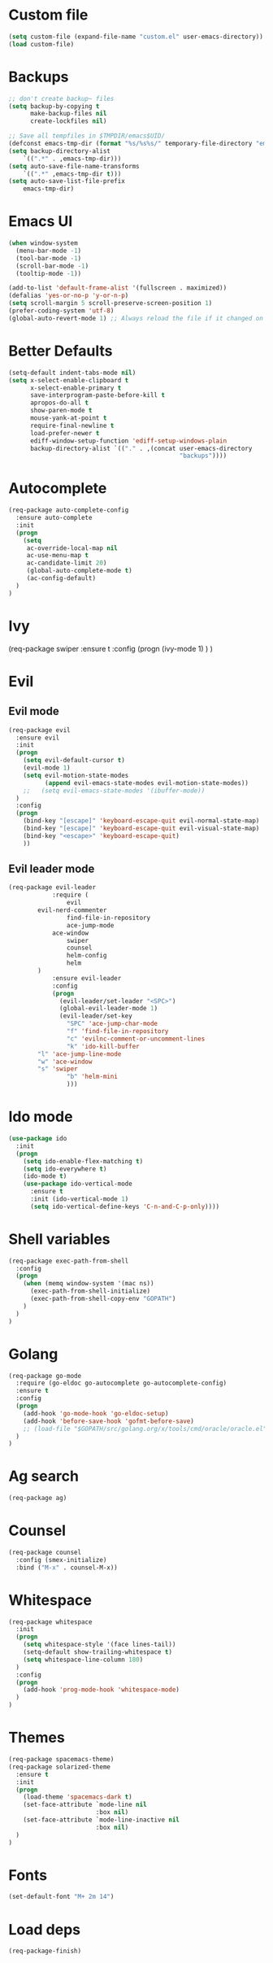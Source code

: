 * Custom file
#+BEGIN_SRC emacs-lisp
(setq custom-file (expand-file-name "custom.el" user-emacs-directory))
(load custom-file)
#+END_SRC
* Backups
#+BEGIN_SRC emacs-lisp
;; don't create backup~ files
(setq backup-by-copying t
      make-backup-files nil
      create-lockfiles nil)

;; Save all tempfiles in $TMPDIR/emacs$UID/
(defconst emacs-tmp-dir (format "%s/%s%s/" temporary-file-directory "emacs" (user-uid)))
(setq backup-directory-alist
    `((".*" . ,emacs-tmp-dir)))
(setq auto-save-file-name-transforms
    `((".*" ,emacs-tmp-dir t)))
(setq auto-save-list-file-prefix
    emacs-tmp-dir)
#+END_SRC
* Emacs UI
#+BEGIN_SRC emacs-lisp
(when window-system
  (menu-bar-mode -1)
  (tool-bar-mode -1)
  (scroll-bar-mode -1)
  (tooltip-mode -1))

(add-to-list 'default-frame-alist '(fullscreen . maximized))
(defalias 'yes-or-no-p 'y-or-n-p)
(setq scroll-margin 5 scroll-preserve-screen-position 1)
(prefer-coding-system 'utf-8)
(global-auto-revert-mode 1) ;; Always reload the file if it changed on disk
#+END_SRC
* Better Defaults
#+BEGIN_SRC emacs-lisp
(setq-default indent-tabs-mode nil)
(setq x-select-enable-clipboard t
      x-select-enable-primary t
      save-interprogram-paste-before-kill t
      apropos-do-all t
      show-paren-mode t
      mouse-yank-at-point t
      require-final-newline t
      load-prefer-newer t
      ediff-window-setup-function 'ediff-setup-windows-plain
      backup-directory-alist `(("." . ,(concat user-emacs-directory
                                               "backups"))))
#+END_SRC
* Autocomplete
#+BEGIN_SRC emacs-lisp
(req-package auto-complete-config
  :ensure auto-complete
  :init
  (progn
	(setq
	 ac-override-local-map nil
	 ac-use-menu-map t
	 ac-candidate-limit 20)
     (global-auto-complete-mode t)
     (ac-config-default)
  )
)
#+END_SRC
* Ivy
(req-package swiper
  :ensure t
  :config
  (progn
    (ivy-mode 1)
  )
)
* Evil
** Evil mode
#+BEGIN_SRC emacs-lisp
(req-package evil
  :ensure evil
  :init
  (progn
    (setq evil-default-cursor t)
    (evil-mode 1)
    (setq evil-motion-state-modes
          (append evil-emacs-state-modes evil-motion-state-modes))
    ;;   (setq evil-emacs-state-modes '(ibuffer-mode))
  )
  :config
  (progn
    (bind-key "[escape]" 'keyboard-escape-quit evil-normal-state-map)
    (bind-key "[escape]" 'keyboard-escape-quit evil-visual-state-map)
    (bind-key "<escape>" 'keyboard-escape-quit)
    ))
#+END_SRC
** Evil leader mode
#+begin_src emacs-lisp
(req-package evil-leader
            :require (
                evil
		evil-nerd-commenter
                find-file-in-repository
                ace-jump-mode
	        ace-window
                swiper
                counsel
                helm-config
                helm
	    )
            :ensure evil-leader
            :config
            (progn
              (evil-leader/set-leader "<SPC>")
              (global-evil-leader-mode 1)
              (evil-leader/set-key
                "SPC" 'ace-jump-char-mode
                "f" 'find-file-in-repository
                "c" 'evilnc-comment-or-uncomment-lines
                "k" 'ido-kill-buffer
		"l" 'ace-jump-line-mode
		"w" 'ace-window
		"s" 'swiper
                "b" 'helm-mini
                )))
#+end_src
* Ido mode
#+BEGIN_SRC emacs-lisp
(use-package ido
  :init
  (progn
    (setq ido-enable-flex-matching t)
    (setq ido-everywhere t)
    (ido-mode t)
    (use-package ido-vertical-mode
      :ensure t
      :init (ido-vertical-mode 1)
      (setq ido-vertical-define-keys 'C-n-and-C-p-only))))
#+END_SRC
* Shell variables
#+BEGIN_SRC emacs-lisp
(req-package exec-path-from-shell
  :config
  (progn
    (when (memq window-system '(mac ns))
      (exec-path-from-shell-initialize)
      (exec-path-from-shell-copy-env "GOPATH")
    )
  )
)
#+END_SRC
* Golang
#+BEGIN_SRC emacs-lisp
(req-package go-mode
  :require (go-eldoc go-autocomplete go-autocomplete-config)
  :ensure t
  :config
  (progn
    (add-hook 'go-mode-hook 'go-eldoc-setup)
    (add-hook 'before-save-hook 'gofmt-before-save)
    ;; (load-file "$GOPATH/src/golang.org/x/tools/cmd/oracle/oracle.el")
  )
)
#+END_SRC
* Ag search
#+BEGIN_SRC emacs-lisp
(req-package ag)
#+END_SRC
* Counsel
#+BEGIN_SRC emacs-lisp
(req-package counsel
  :config (smex-initialize)
  :bind ("M-x" . counsel-M-x))
#+END_SRC
* Whitespace
#+BEGIN_SRC emacs-lisp
(req-package whitespace
  :init
  (progn
    (setq whitespace-style '(face lines-tail))
    (setq-default show-trailing-whitespace t)
    (setq whitespace-line-column 180)
  )
  :config
  (progn
    (add-hook 'prog-mode-hook 'whitespace-mode)
  )
)
#+END_SRC
* Themes
#+BEGIN_SRC emacs-lisp
(req-package spacemacs-theme)
(req-package solarized-theme
  :ensure t
  :init
  (progn
    (load-theme 'spacemacs-dark t)
    (set-face-attribute `mode-line nil
                        :box nil)
    (set-face-attribute `mode-line-inactive nil
                        :box nil)
  )
)
#+END_SRC
* Fonts
#+BEGIN_SRC emacs-lisp
(set-default-font "M+ 2m 14")
#+END_SRC
* Load deps
#+BEGIN_SRC emacs-lisp
(req-package-finish)
#+END_SRC
